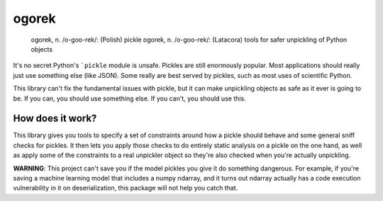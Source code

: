 ogorek
======

    ogorek, n. /o-goo-rek/: (Polish) pickle ogorek, n. /o-goo-rek/:
    (Latacora) tools for safer unpickling of Python objects

It's no secret Python's ```pickle`` module is unsafe. Pickles are still
enormously popular. Most applications should really just use something else
(like JSON). Some really are best served by pickles, such as most uses of
scientific Python.

This library can't fix the fundamental issues with pickle, but it can make
unpickling objects as safe as it ever is going to be. If you can, you should use
something else. If you can't, you should use this.

How does it work?
-----------------

This library gives you tools to specify a set of constraints around how
a pickle should behave and some general sniff checks for pickles. It
then lets you apply those checks to do entirely static analysis on a
pickle on the one hand, as well as apply some of the constraints to a
real unpickler object so they're also checked when you're actually
unpickling.

**WARNING**: This project can't save you if the model pickles you give
it do something dangerous. For example, if you're saving a machine
learning model that includes a numpy ndarray, and it turns out ndarray
actually has a code execution vulnerability in it on deserialization,
this package will not help you catch that.

